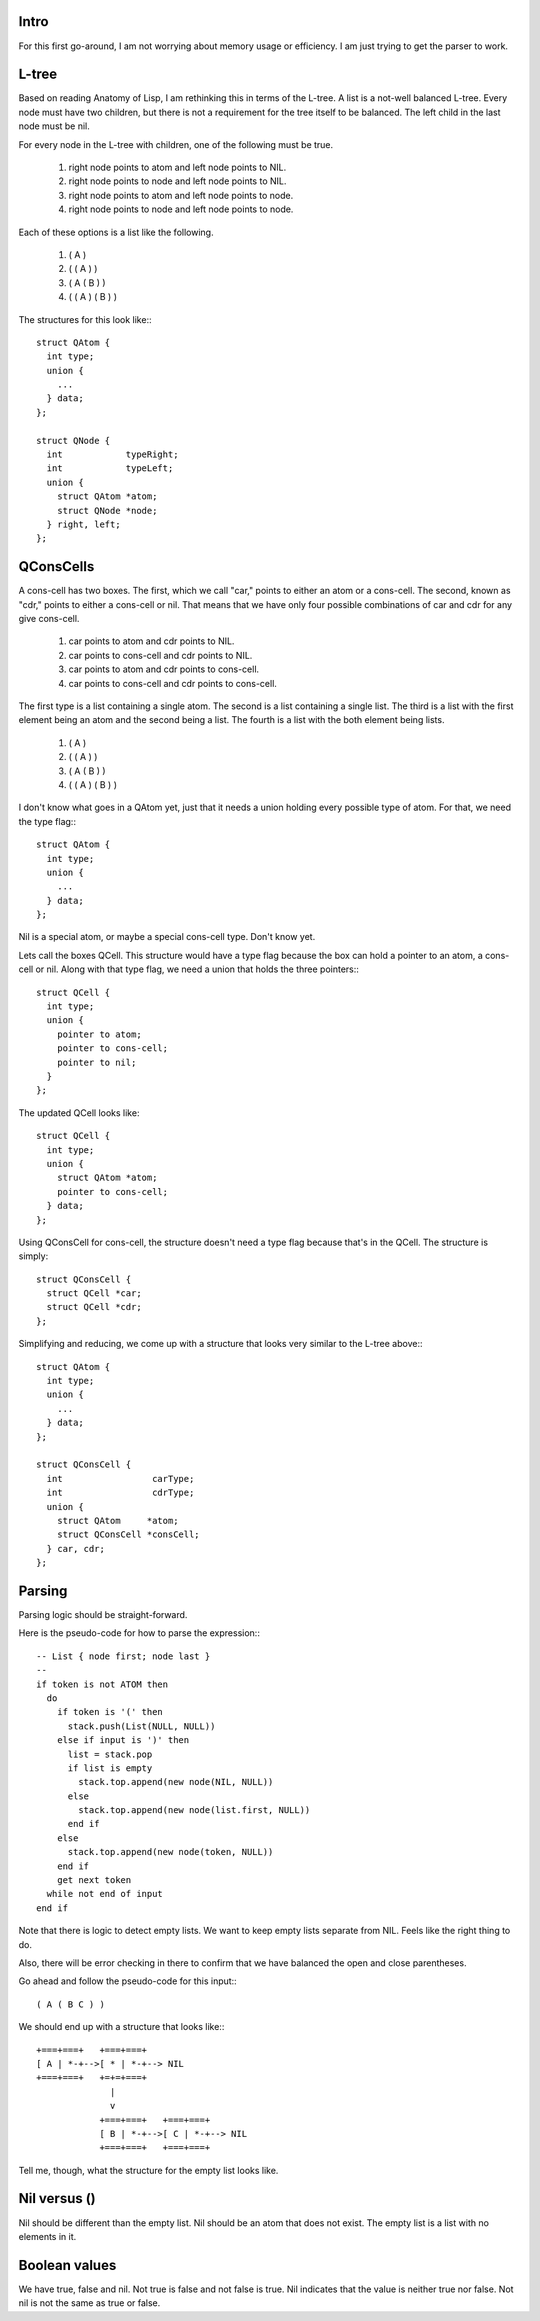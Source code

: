 Intro
=====

For this first go-around, I am not worrying about memory usage or efficiency. I am just trying to get the parser to work.

L-tree
======

Based on reading Anatomy of Lisp, I am rethinking this in terms of the L-tree. A list is a not-well balanced L-tree. Every node must have two children, but there is not a requirement for the tree itself to be balanced. The left child in the last node must be nil.

For every node in the L-tree with children, one of the following must be true.

  1. right node points to atom and left node points to NIL.
  2. right node points to node and left node points to NIL.
  3. right node points to atom and left node points to node.
  4. right node points to node and left node points to node.

Each of these options is a list like the following.

  1. ( A )
  2. ( ( A ) )
  3. ( A ( B ) )
  4. ( ( A ) ( B ) )

The structures for this look like:::

  struct QAtom {
    int type;
    union {
      ...
    } data;
  };

  struct QNode {
    int            typeRight;
    int            typeLeft;
    union {
      struct QAtom *atom;
      struct QNode *node;
    } right, left;
  };


QConsCells
==========

A cons-cell has two boxes. The first, which we call "car,"  points to either an atom or a cons-cell. The second, known as "cdr," points to either a cons-cell or nil. That means that we have only four possible combinations of car and cdr for any give cons-cell.

  1. car points to atom      and cdr points to NIL.
  2. car points to cons-cell and cdr points to NIL.
  3. car points to atom      and cdr points to cons-cell.
  4. car points to cons-cell and cdr points to cons-cell.

The first type is a list containing a single atom.  The second is a list containing a single list.  The third is a list with the first element being an atom and the second being a list.  The fourth is a list with the both element being lists.

  1. ( A )
  2. ( ( A ) )
  3. ( A ( B ) )
  4. ( ( A ) ( B ) )

I don't know what goes in a QAtom yet, just that it needs a union holding every possible type of atom. For that, we need the type flag:::

  struct QAtom {
    int type;
    union {
      ...
    } data;
  };

Nil is a special atom, or maybe a special cons-cell type. Don't know yet.

Lets call the boxes QCell. This structure would have a type flag because the box can hold a pointer to an atom, a cons-cell or nil. Along with that type flag, we need a union that holds the three pointers:::

  struct QCell {
    int type;
    union {
      pointer to atom;
      pointer to cons-cell;
      pointer to nil;
    }
  };


The updated QCell looks like::

  struct QCell {
    int type;
    union {
      struct QAtom *atom;
      pointer to cons-cell;
    } data;
  };

Using QConsCell for cons-cell, the structure doesn't need a type flag because that's in the QCell. The structure is simply::

  struct QConsCell {
    struct QCell *car;
    struct QCell *cdr;
  };


Simplifying and reducing, we come up with a structure that looks very similar to the L-tree above:::

  struct QAtom {
    int type;
    union {
      ...
    } data;
  };
  
  struct QConsCell {
    int                 carType;
    int                 cdrType;
    union {
      struct QAtom     *atom;
      struct QConsCell *consCell;
    } car, cdr;
  };

Parsing
=======

Parsing logic should be straight-forward.

Here is the pseudo-code for how to parse the expression:::

  -- List { node first; node last }
  --
  if token is not ATOM then
    do
      if token is '(' then
        stack.push(List(NULL, NULL))
      else if input is ')' then
        list = stack.pop
        if list is empty
          stack.top.append(new node(NIL, NULL))
        else
          stack.top.append(new node(list.first, NULL))
        end if
      else
        stack.top.append(new node(token, NULL))
      end if
      get next token
    while not end of input
  end if

Note that there is logic to detect empty lists. We want to keep empty lists separate from NIL. Feels like the right thing to do.

Also, there will be error checking in there to confirm that we have balanced the open and close parentheses.

Go ahead and follow the pseudo-code for this input:::

  ( A ( B C ) )

We should end up with a structure that looks like:::

  +===+===+   +===+===+
  [ A | *-+-->[ * | *-+--> NIL
  +===+===+   +=+=+===+
                |
                v
              +===+===+   +===+===+
              [ B | *-+-->[ C | *-+--> NIL
              +===+===+   +===+===+

Tell me, though, what the structure for the empty list looks like.

Nil versus ()
=============

Nil should be different than the empty list. Nil should be an atom that does not exist. The empty list is a list with no elements in it.

Boolean values
==============

We have true, false and nil. Not true is false and not false is true. Nil indicates that the value is neither true nor false. Not nil is not the same as true or false.
